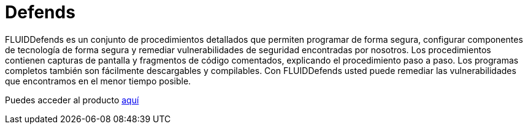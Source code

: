 :slug: productos/defends/
:description: El propósito de esta página es presentar los productos ofrecidos por Fluid Attacks. FLUIDDefends es una gran recopilación de artículos desarrollados por nuestro equipo de profesionales relacionados a la seguridad informática, buenas prácticas de programación y ethical hacking.
:keywords: Fluid Attacks, Productos, FLUIDDefends, Información, Seguridad, Ethical Hacking.
:category: productos
:translate: products/defends/

= Defends

FLUIDDefends es un conjunto de procedimientos detallados
que permiten programar de forma segura,
configurar componentes de tecnología de forma segura
y remediar vulnerabilidades de seguridad encontradas por nosotros.
Los procedimientos contienen capturas de pantalla
y fragmentos de código comentados,
explicando el procedimiento paso a paso.
Los programas completos también son fácilmente descargables y compilables.
Con FLUIDDefends usted puede remediar las vulnerabilidades que encontramos
en el menor tiempo posible.

Puedes acceder al producto [button]#link:../../defends/[aquí]#

